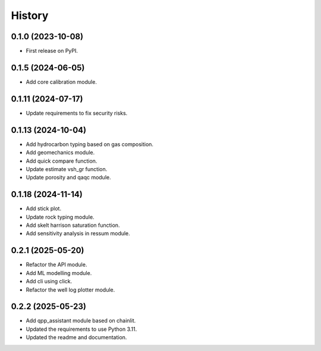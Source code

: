 =======
History
=======

0.1.0 (2023-10-08)
------------------
* First release on PyPI.

0.1.5 (2024-06-05)
------------------
* Add core calibration module.

0.1.11 (2024-07-17)
-------------------
* Update requirements to fix security risks.

0.1.13 (2024-10-04)
-------------------
* Add hydrocarbon typing based on gas composition.
* Add geomechanics module.
* Add quick compare function.
* Update estimate vsh_gr function.
* Update porosity and qaqc module.

0.1.18 (2024-11-14)
-------------------
* Add stick plot.
* Update rock typing module.
* Add skelt harrison saturation function.
* Add sensitivity analysis in ressum module.

0.2.1 (2025-05-20)
-------------------
* Refactor the API module.
* Add ML modelling module.
* Add cli using click.
* Refactor the well log plotter module.

0.2.2 (2025-05-23)
-------------------
* Add qpp_assistant module based on chainlit.
* Updated the requirements to use Python 3.11.
* Updated the readme and documentation.
